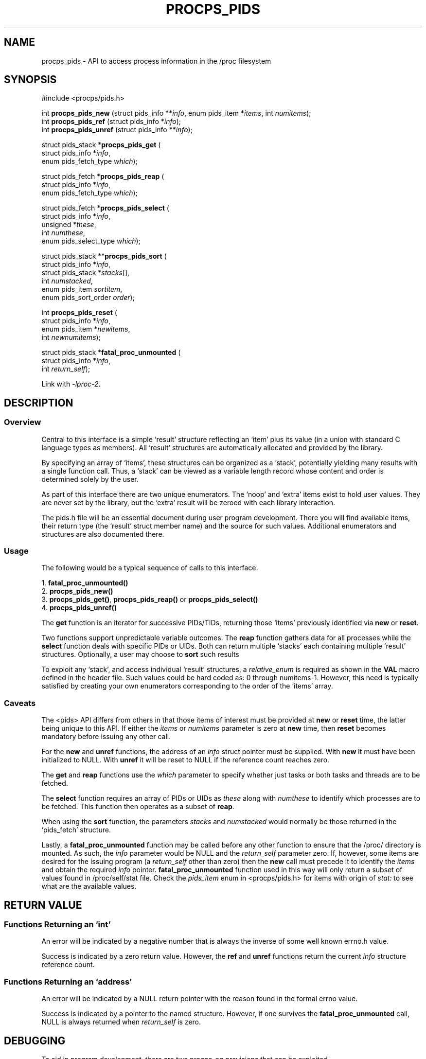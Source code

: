 .\" (C) Copyright 2020-2022 Jim Warner <james.warner@comcast.net>
.\"
.\" %%%LICENSE_START(LGPL_2.1+)
.\" This manual is free software; you can redistribute it and/or
.\" modify it under the terms of the GNU Lesser General Public
.\" License as published by the Free Software Foundation; either
.\" version 2.1 of the License, or (at your option) any later version.
.\"
.\" This manual is distributed in the hope that it will be useful,
.\" but WITHOUT ANY WARRANTY; without even the implied warranty of
.\" MERCHANTABILITY or FITNESS FOR A PARTICULAR PURPOSE.  See the GNU
.\" Lesser General Public License for more details.
.\"
.\" You should have received a copy of the GNU Lesser General Public
.\" License along with this library; if not, write to the Free Software
.\" Foundation, Inc., 51 Franklin Street, Fifth Floor, Boston, MA  02110-1301  USA
.\" %%%LICENSE_END
.\"
.TH PROCPS_PIDS 3 "July 2022" "libproc-2"
.\" Please adjust this date whenever revising the manpage.
.\"
.nh
.SH NAME
procps_pids \- API to access process information in the /proc filesystem

.SH SYNOPSIS
.nf
#include <procps/pids.h>

.RI "int\fB procps_pids_new  \fR (struct pids_info **" info ", enum pids_item *" items ", int " numitems );
.RI "int\fB procps_pids_ref  \fR (struct pids_info  *" info );
.RI "int\fB procps_pids_unref\fR (struct pids_info **" info );


.RB "struct pids_stack *" procps_pids_get " ("
.RI "    struct pids_info *" info ,
.RI "    enum pids_fetch_type " which );

.RB "struct pids_fetch *" procps_pids_reap " ("
.RI "    struct pids_info *" info ,
.RI "    enum pids_fetch_type " which );

.RB "struct pids_fetch *" procps_pids_select " ("
.RI "    struct pids_info *" info ,
.RI "    unsigned *" these ,
.RI "    int " numthese ,
.RI "    enum pids_select_type " which );

.RB "struct pids_stack **" procps_pids_sort " ("
.RI "    struct pids_info *" info ,
.RI "    struct pids_stack *" stacks [],
.RI "    int " numstacked ,
.RI "    enum pids_item " sortitem ,
.RI "    enum pids_sort_order " order );

.RB "int " procps_pids_reset " ("
.RI "    struct pids_info *" info ,
.RI "    enum pids_item *" newitems ,
.RI "    int " newnumitems );

.RB "struct pids_stack *" fatal_proc_unmounted " ("
.RI "    struct pids_info *" info ,
.RI "    int " return_self );

.fi

Link with \fI\-lproc-2\fP.

.SH DESCRIPTION
.SS Overview
Central to this interface is a simple `result'
structure reflecting an `item' plus its value (in a union
with standard C language types as members).
All `result' structures are automatically allocated and
provided by the library.

By specifying an array of `items', these structures can be
organized as a `stack', potentially yielding many results
with a single function call.
Thus, a `stack' can be viewed as a variable length record
whose content and order is determined solely by the user.

As part of this interface there are two unique enumerators.
The `noop' and `extra' items exist to hold user values.
They are never set by the library, but the `extra'
result will be zeroed with each library interaction.

The pids.h file will be an essential document during
user program development.
There you will find available items, their return type
(the `result' struct member name) and the source for such values.
Additional enumerators and structures are also documented there.

.SS Usage
The following would be a typical sequence of calls to
this interface.

.nf
.RB "1. " fatal_proc_unmounted()
.RB "2. " procps_pids_new()
.RB "3. " procps_pids_get() ", " procps_pids_reap() " or " procps_pids_select()
.RB "4. " procps_pids_unref()
.fi

The \fBget\fR function is an iterator for successive PIDs/TIDs,
returning those `items' previously identified via \fBnew\fR
or \fBreset\fR.

Two functions support unpredictable variable outcomes.
The \fBreap\fR function gathers data for all processes while
the \fBselect\fR function deals with specific PIDs or UIDs.
Both can return multiple `stacks' each containing multiple `result'
structures.
Optionally, a user may choose to \fBsort\fR such results

To exploit any `stack', and access individual `result' structures,
a \fIrelative_enum\fR is required as shown in the \fBVAL\fR macro
defined in the header file.
Such values could be hard coded as: 0 through numitems-1.
However, this need is typically satisfied by creating your own
enumerators corresponding to the order of the `items' array.

.SS Caveats
The <pids> API differs from others in that those items
of interest must be provided at \fBnew\fR or \fBreset\fR time,
the latter being unique to this API.
If either the \fIitems\fR or \fInumitems\fR parameter is zero at
\fBnew\fR time, then \fBreset\fR becomes mandatory before
issuing any other call.

For the \fBnew\fR and \fBunref\fR functions, the address of an \fIinfo\fR
struct pointer must be supplied.
With \fBnew\fR it must have been initialized to NULL.
With \fBunref\fR it will be reset to NULL if the reference count reaches zero.

The \fBget\fR and \fBreap\fR functions use the \fIwhich\fR parameter
to specify whether just tasks or both tasks and threads are to be fetched.

The \fBselect\fR function requires an array of PIDs or UIDs as
\fIthese\fR along with \fInumthese\fR to identify which processes
are to be fetched.
This function then operates as a subset of \fBreap\fR.

When using the \fBsort\fR function, the parameters \fIstacks\fR and
\fInumstacked\fR would normally be those returned in the `pids_fetch'
structure.

Lastly, a \fBfatal_proc_unmounted\fR function may be called before
any other function to ensure that the /proc/ directory is mounted.
As such, the \fIinfo\fR parameter would be NULL and the
\fIreturn_self\fR parameter zero.
If, however, some items are desired for the issuing program (a
\fIreturn_self\fR other than zero) then the \fBnew\fR call must precede
it to identify the \fIitems\fR and obtain the required \fIinfo\fR pointer.
\fBfatal_proc_unmounted\fR function used in this way will only return a
subset of values found in /proc/self/stat file. Check the \fIpids_item\fR
enum in <procps/pids.h> for items with origin of \fIstat:\fR to see what
are the available values.

.SH RETURN VALUE
.SS Functions Returning an `int'
An error will be indicated by a negative number that
is always the inverse of some well known errno.h value.

Success is indicated by a zero return value.
However, the \fBref\fR and \fBunref\fR functions return
the current \fIinfo\fR structure reference count.

.SS Functions Returning an `address'
An error will be indicated by a NULL return pointer
with the reason found in the formal errno value.

Success is indicated by a pointer to the named structure.
However, if one survives the \fBfatal_proc_unmounted\fR call,
NULL is always returned when \fIreturn_self\fR is zero.

.SH DEBUGGING
To aid in program development, there are two procps-ng provisions
that can be exploited.

The first is a supplied file named `libproc.supp' which may be
useful when developing a \fImulti-threaded\fR application.
When used with the valgrind `--suppressions=' option, warnings
associated with the procps library itself are avoided.

Such warnings arise because the library handles heap based
allocations in a thread-safe manner.
A \fIsingle-threaded\fR application will not receive those warnings.

The second provision can help ensure `result' member references
agree with library expectations.
It assumes that a supplied macro in the header file is
used to access the `result' value.

This feature can be activated through either of the following
methods and any discrepancies will be written to \fBstderr\fR.

.IP 1) 3
Add CFLAGS='-DXTRA_PROCPS_DEBUG' to any other ./configure
options your project may employ.

.IP 2) 3
Add #include <procps/xtra-procps-debug.h> to any program
\fIafter\fR the #include <procps/pids.h>.

.PP
This verification feature incurs substantial overhead.
Therefore, it is important that it \fInot\fR be activated
for a production/release build.

.SH ENVIRONMENT VARIABLE(S)
The value set for the following is unimportant, just its presence.

.IP LIBPROC_HIDE_KERNEL
This will hide kernel threads which would otherwise be returned with a
.BR procps_pids_get ", " procps_pids_select " or " procps_pids_reap
call.

.SH SEE ALSO
.BR procps (3),
.BR procps_misc (3),
.BR proc (5).
